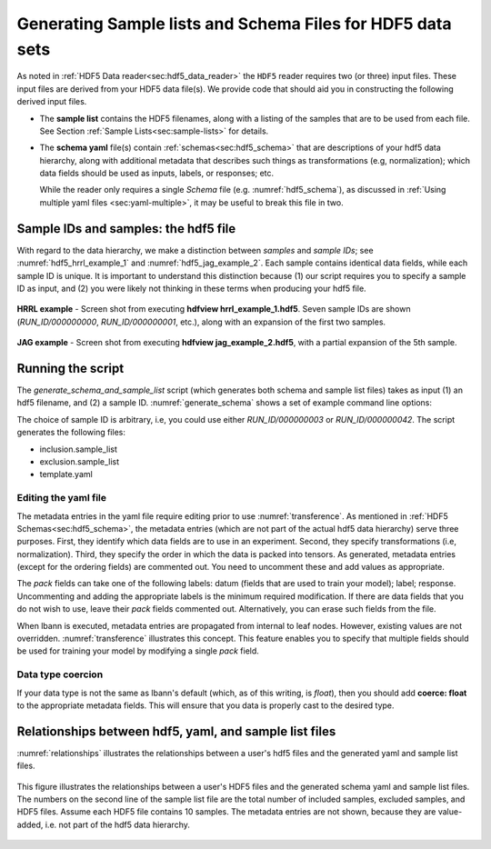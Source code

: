 ===========================================================
Generating Sample lists and Schema Files for HDF5 data sets
===========================================================

As noted in :ref:`HDF5 Data reader<sec:hdf5_data_reader>` the ``HDF5``
reader requires two (or three) input files. These input files are
derived from your HDF5 data file(s). We provide code that should aid
you in constructing the following derived input files.

-  The **sample list** contains the HDF5 filenames, along with a listing
   of the samples that are to be used from each file.
   See Section :ref:`Sample Lists<sec:sample-lists>` for details.

.. code-block:: bash
   :caption: Example of a inclusive sample list with 7 valid samples
             from 3 files.  Note that 23 samples in the 3 files were
             excluded.
   :name: hdf5_inclusive_other

   CONDUIT_HDF5_INCLUSION
   7 23 3
   /p/vast1/data
   file_1.h5 3 7 runid/002 runid/005 runid/011
   file_2.h5 2 8 runid/005 runid/006
   file_3.h5 2 8 runid/000 runid/002

-  The **schema yaml** file(s) contain :ref:`schemas<sec:hdf5_schema>`
   that are descriptions of your hdf5 data hierarchy, along with
   additional metadata that describes such things as transformations
   (e.g, normalization); which data fields should be used as inputs,
   labels, or responses; etc.

   While the reader only requires a single *Schema* file (e.g. :numref:`hdf5_schema`),
   as discussed in :ref:`Using multiple yaml files <sec:yaml-multiple>`,
   it may be useful to break this file in two.


.. code-block:: bash
   :caption: Example *schema* file in yaml format.
   :name: hdf5_schema

   inputs:
     image:
       ordering: 100
       channels: 2
       dims: [300, 300]
       scale: [1.2, 1.3]
       bias: [-2, -3]
       coerce: float
   outputs:
     X1:
       ordering: 200
     X2:
       ordering: 300


Sample IDs and samples: the hdf5 file
=====================================

With regard to the data hierarchy, we make a distinction between
*samples* and *sample IDs*; see :numref:`hdf5_hrrl_example_1` and
:numref:`hdf5_jag_example_2`. Each sample contains identical data
fields, while each sample ID is unique.  It is important to understand
this distinction because (1) our script requires you to specify a
sample ID as input, and (2) you were likely not thinking in these
terms when producing your hdf5 file.

.. figure:: hrrl_example_1.png
     :align: center
     :name: hdf5_hrrl_example_1

     **HRRL example** - Screen shot from executing **hdfview
     hrrl\_example\_1.hdf5**. Seven sample IDs are shown
     (*RUN\_ID/000000000*, *RUN\_ID/000000001*, etc.), along with an
     expansion of the first two samples.

.. figure:: jag_example_2.png
     :align: center
     :name: hdf5_jag_example_2

     **JAG example** - Screen shot from executing **hdfview
     jag\_example\_2.hdf5**, with a partial expansion of the 5th sample.



Running the script
==================

The *generate_schema_and_sample_list* script (which generates both schema and sample list
files) takes as input (1) an hdf5 filename, and (2) a
sample ID. :numref:`generate_schema` shows a set of example command
line options:

.. code-block:: bash
   :caption: Example commands to generate schema and sample list from
             data sample
   :name: generate_schema

   generate_schema_and_sample_list filelist_PROBIES.txt RUN_ID/000000000
   generate_schema_and_sample_list filelist_carbon.txt e1/s100
   generate_schema_and_sample_list filelist_jag.txt 0.0.96.7.0:1

The choice of sample ID is arbitrary, i.e, you could use either
*RUN_ID/000000003* or *RUN_ID/000000042*. The script generates the
following files:

-  inclusion.sample_list

-  exclusion.sample_list

-  template.yaml

Editing the yaml file
---------------------

The metadata entries in the yaml file require editing prior to use
:numref:`transference`.  As mentioned in :ref:`HDF5
Schemas<sec:hdf5_schema>`, the metadata entries (which are not part of
the actual hdf5 data hierarchy) serve three purposes. First, they
identify which data fields are to use in an experiment. Second, they
specify transformations (i.e, normalization). Third, they specify the
order in which the data is packed into tensors. As generated, metadata
entries (except for the ordering fields) are commented out. You need
to uncomment these and add values as appropriate.

The *pack* fields can take one of the following labels: datum (fields
that are used to train your model); label; response. Uncommenting and
adding the appropriate labels is the minimum required modification. If
there are data fields that you do not wish to use, leave their *pack*
fields commented out. Alternatively, you can erase such fields from the
file.

When lbann is executed, metadata entries are propagated from internal
to leaf nodes. However, existing values are not
overridden. :numref:`transference` illustrates this concept. This
feature enables you to specify that multiple fields should be used for
training your model by modifying a single *pack* field.

Data type coercion
------------------

If your data type is not the same as lbann's default (which, as of this
writing, is *float*), then you should add **coerce: float** to the
appropriate metadata fields. This will ensure that you data is properly
cast to the desired type.


Relationships between hdf5, yaml, and sample list files
=======================================================

:numref:`relationships` illustrates the relationships between a
user's hdf5 files and the generated yaml and sample list files.


.. figure:: relationships.png
     :align: center
     :name: relationships

     This figure illustrates the relationships between a user's HDF5
     files and the generated schema yaml and sample list files. The
     numbers on the second line of the sample list file are the total
     number of included samples, excluded samples, and HDF5
     files. Assume each HDF5 file contains 10 samples. The metadata
     entries are not shown, because they are value-added, i.e. not
     part of the hdf5 data hierarchy.
